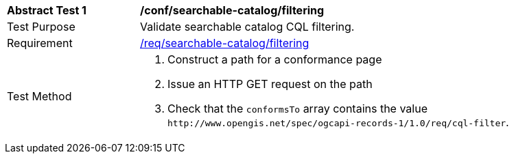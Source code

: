 [[ats_searchable-catalog_filtering]]
[width="90%",cols="2,6a"]
|===
^|*Abstract Test {counter:ats-id}* |*/conf/searchable-catalog/filtering*
^|Test Purpose |Validate searchable catalog CQL filtering.
^|Requirement |<<req_searchable-catalog_filtering,/req/searchable-catalog/filtering>>
^|Test Method |. Construct a path for a conformance page
. Issue an HTTP GET request on the path
. Check that the `+conformsTo+` array contains the value `+http://www.opengis.net/spec/ogcapi-records-1/1.0/req/cql-filter+`.
|===
